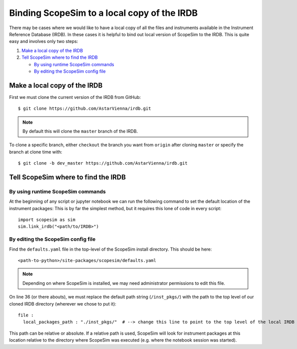 Binding ScopeSim to a local copy of the IRDB
============================================

There may be cases where we would like to have a local copy of all the files and instruments available in the Instrument Reference Database (IRDB).
In these cases it is helpful to bind out local version of ScopeSim to the IRDB.
This is quite easy and involves only two steps:

1. `Make a local copy of the IRDB`_
2. `Tell ScopeSim where to find the IRDB`_

   - `By using runtime ScopeSim commands`_
   - `By editing the ScopeSim config file`_

Make a local copy of the IRDB
-----------------------------
First we must clone the current version of the IRDB from GitHub::

    $ git clone https://github.com/AstarVienna/irdb.git

.. note:: By default this will clone the ``master`` branch of the IRDB.

To clone a specific branch, either ``checkout`` the branch you want from ``origin`` after cloning ``master`` or specify the branch at clone time with::

    $ git clone -b dev_master https://github.com/AstarVienna/irdb.git

Tell ScopeSim where to find the IRDB
------------------------------------

By using runtime ScopeSim commands
++++++++++++++++++++++++++++++++++

At the beginning of any script or jupyter notebook we can run the following command to set the default location of the instrument packages:
This is by far the simplest method, but it requires this lone of code in every script::

    import scopesim as sim
    sim.link_irdb("<path/to/IRDB>")


By editing the ScopeSim config file
++++++++++++++++++++++++++++++++++++

Find the ``defaults.yaml`` file in the top-level of the ScopeSim install directory.
This should be here::

    <path-to-python>/site-packages/scopesim/defaults.yaml

.. note:: Depending on where ScopeSim is installed, we may need administrator permissions to edit this file.

On line 36 (or there abouts), we must replace the default path string (``/inst_pkgs/``) with the path to the top level of our cloned IRDB directory (wherever we chose to put it)::

    file :
      local_packages_path : "./inst_pkgs/"  # --> change this line to point to the top level of the local IRDB folder

This path can be relative or absolute.
If a relative path is used, ScopeSim will look for instrument packages at this location relative to the directory where ScopeSim was executed (e.g. where the notebook session was started).
